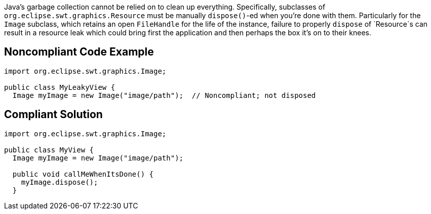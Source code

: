 Java's garbage collection cannot be relied on to clean up everything. Specifically, subclasses of `+org.eclipse.swt.graphics.Resource+` must be manually `+dispose()+`-ed when you're done with them. 
Particularly for the `+Image+` subclass, which retains an open `+FileHandle+` for the life of the instance, failure to properly `+dispose+` of `+Resource+`s can result in a resource leak which could bring first the application and then perhaps the box it's on to their knees. 


== Noncompliant Code Example

----
import org.eclipse.swt.graphics.Image;

public class MyLeakyView {
  Image myImage = new Image("image/path");  // Noncompliant; not disposed
----


== Compliant Solution

----
import org.eclipse.swt.graphics.Image;

public class MyView {
  Image myImage = new Image("image/path");

  public void callMeWhenItsDone() {
    myImage.dispose();
  }
----

